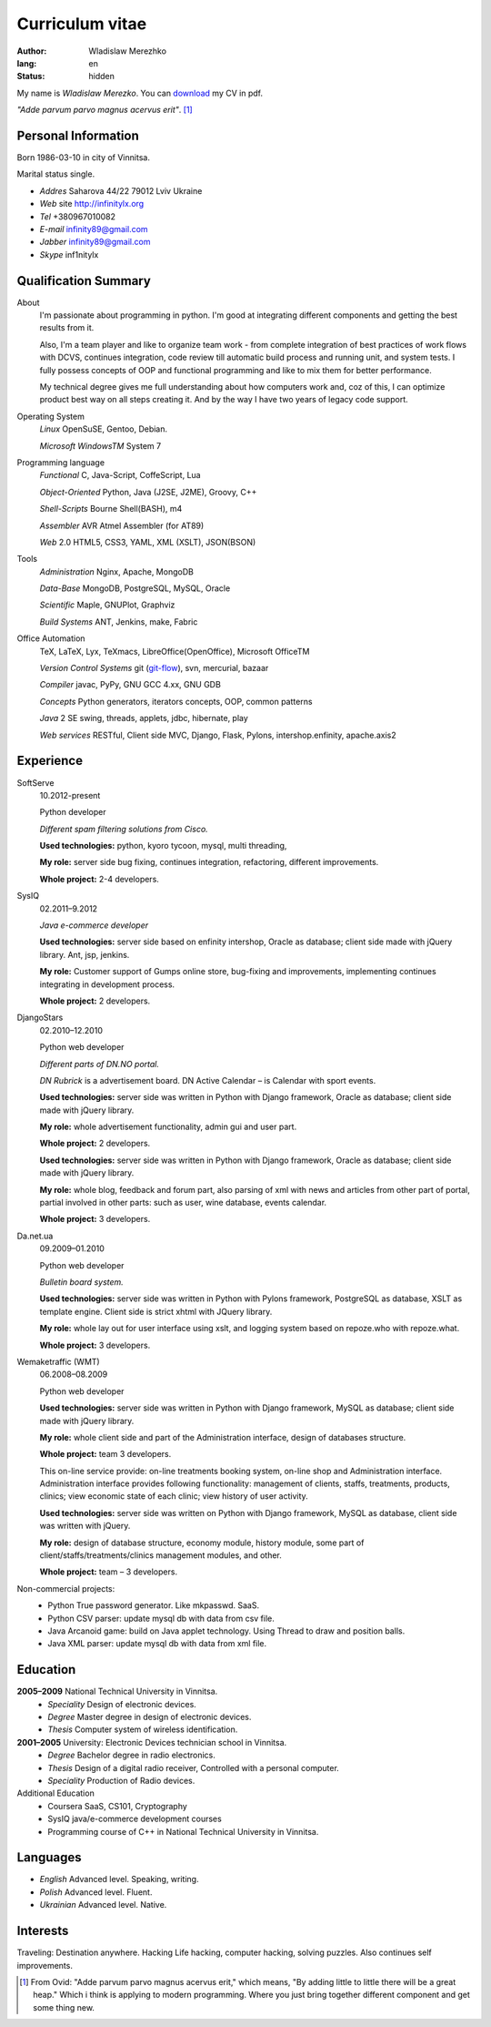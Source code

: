 ================
Curriculum vitae
================

:author: Wladislaw Merezhko
:lang: en
:status: hidden

My name is *Wladislaw Merezko*. You can `download </static/images/cv_WladislawMerezhko.pdf>`_ my CV in pdf.

*\"Adde parvum parvo magnus acervus erit\"*. [1]_

Personal Information
--------------------

Born 1986-03-10 in city of Vinnitsa.

Marital status single.

- *Addres* Saharova 44/22 79012 Lviv Ukraine
- *Web* site http://infinitylx.org
- *Tel* +380967010082
- *E-mail* infinity89@gmail.com
- *Jabber* infinity89@gmail.com
- *Skype* inf1nitylx

Qualification Summary
---------------------

About
  I'm passionate about programming in python. I'm good at integrating different components and getting the best results from it.

  Also, I'm a team player and like to organize team work - from complete integration of best practices of work flows with DCVS, continues integration, code review till automatic build process and running unit, and system tests. I fully possess concepts of OOP and functional programming and like to mix them for better performance.

  My technical degree gives me full understanding about how computers work and, coz of this, I can optimize product best way on all steps creating it.
  And by the way I have two years of legacy code support.

Operating System
  *Linux* OpenSuSE, Gentoo, Debian.

  *Microsoft WindowsTM* System 7

Programming language
  *Functional* C, Java-Script, CoffeScript, Lua

  *Object-Oriented* Python, Java (J2SE, J2ME), Groovy, C++

  *Shell-Scripts* Bourne Shell(BASH), m4

  *Assembler* AVR Atmel Assembler (for AT89)

  *Web* 2.0 HTML5, CSS3, YAML, XML (XSLT), JSON(BSON)

Tools
  *Administration* Nginx, Apache, MongoDB

  *Data-Base* MongoDB, PostgreSQL, MySQL, Oracle

  *Scientific* Maple, GNUPlot, Graphviz

  *Build Systems* ANT, Jenkins, make, Fabric

Office Automation
  TeX, LaTeX, Lyx, TeXmacs, LibreOffice(OpenOffice), Microsoft OfficeTM

  *Version Control Systems* git (`git-flow <http://nvie.com/posts/a-successful-git-branching-model/>`_), svn, mercurial, bazaar

  *Compiler* javac, PyPy, GNU GCC 4.xx, GNU GDB

  *Concepts* Python generators, iterators concepts, OOP, common patterns

  *Java* 2 SE swing, threads, applets, jdbc, hibernate, play

  *Web services* RESTful, Client side MVC, Django, Flask, Pylons, intershop.enfinity, apache.axis2

Experience
----------

SoftServe
  10.2012-present

  Python developer

  *Different spam filtering solutions from Cisco.*

  **Used technologies:** python, kyoro tycoon, mysql, multi threading,

  **My role:** server side bug fixing, continues integration, refactoring, different improvements.

  **Whole project:** 2-4 developers.

SysIQ
  02.2011–9.2012

  *Java e-commerce developer*

  .. raw:: html

    <a href="http://gumps.com">"http://www.gumps.com <i class="icon-external-link"></i>"</a> — is huge on-line store, leader in direct-to-you shopping with long history.

  **Used technologies:** server side based on enfinity intershop, Oracle as database; client side made with jQuery library. Ant, jsp, jenkins.

  **My role:** Customer support of Gumps online store, bug-fixing and improvements, implementing continues integrating in development process.

  **Whole project:** 2 developers.

DjangoStars
  02.2010–12.2010

  Python web developer

  *Different parts of DN.NO portal.*

  *DN Rubrick* is a advertisement board. DN Active Calendar – is Calendar with sport events.

  **Used technologies:** server side was written in Python with Django framework, Oracle as database; client side made with jQuery library.

  **My role:** whole advertisement functionality, admin gui and user part.

  **Whole project:** 2 developers.

  .. raw:: html

    <a href="http://www.dn.no/dnvinklubb">"http://www.dn.no/dnvinklubb <i class="icon-external-link"></i>"</a> - social network:

  **Used technologies:** server side was written in Python with Django framework, Oracle as database; client side made with jQuery library.

  **My role:** whole blog, feedback and forum part, also parsing of xml with news and articles from other part of portal, partial involved in other parts: such as user, wine database, events calendar.

  **Whole project:** 3 developers.

Da.net.ua
  09.2009–01.2010

  Python web developer

  *Bulletin board system.*

  **Used technologies:** server side was written in Python with Pylons framework, PostgreSQL as database, XSLT as template engine. Client side is strict xhtml with JQuery library.

  **My role:** whole lay out for user interface using xslt, and logging system based on repoze.who with repoze.what.

  **Whole project:** 3 developers.

Wemaketraffic (WMT)
  06.2008–08.2009

  Python web developer

  .. raw:: html

    <a href="http://www.tyre-shop.dk">"http://www.tyre-shop.dk <i class="icon-external-link"></i>"</a><em> - on-line shop.</em>

  **Used technologies:** server side was written in Python with Django framework, MySQL as database; client side made with jQuery library.

  **My role:** whole client side and part of the Administration interface, design of databases structure.

  **Whole project:** team 3 developers.

  .. raw:: html

    <a href="http://afrodite.i-seo.dk">"http://afrodite.i-seo.dk <i class="icon-external-link"></i>"</a> on-line booking system for Danish skincare clinics.

  This on-line service provide: on-line treatments booking system, on-line shop and Administration interface. Administration interface provides following functionality: management of clients, staffs, treatments, products, clinics; view economic state of each clinic; view history of user activity.

  **Used technologies:** server side was written on Python with Django framework, MySQL as database, client side was written with jQuery.

  **My role:** design of database structure, economy module, history module, some part of client/staffs/treatments/clinics management modules, and other.

  **Whole project:** team – 3 developers.

Non-commercial projects:
 - Python True password generator. Like mkpasswd. SaaS.
 - Python CSV parser: update mysql db with data from csv file.
 - Java Arcanoid game: build on Java applet technology. Using Thread to draw and position balls.
 - Java XML parser: update mysql db with data from xml file.

Education
---------
**2005–2009** National Technical University in Vinnitsa.
 - *Speciality* Design of electronic devices.
 - *Degree* Master degree in design of electronic devices.
 - *Thesis* Computer system of wireless identification.

**2001–2005** University: Electronic Devices technician school in Vinnitsa.
 - *Degree* Bachelor degree in radio electronics.
 - *Thesis* Design of a digital radio receiver, Controlled with a personal computer.
 - *Speciality* Production of Radio devices.

Additional Education
 - Coursera SaaS, CS101, Cryptography
 - SysIQ java/e-commerce development courses
 - Programming course of C++ in National Technical University in Vinnitsa.

Languages
---------

- *English* Advanced level. Speaking, writing.
- *Polish* Advanced level. Fluent.
- *Ukrainian* Advanced level. Native.

Interests
---------

Traveling: Destination anywhere. Hacking Life hacking, computer hacking, solving puzzles. Also continues self improvements.

.. [1] From Ovid: "Adde parvum parvo magnus acervus erit," which means, "By adding little to little there will be a great heap." Which i think is applying to modern programming. Where you just bring together different component and get some thing new.

